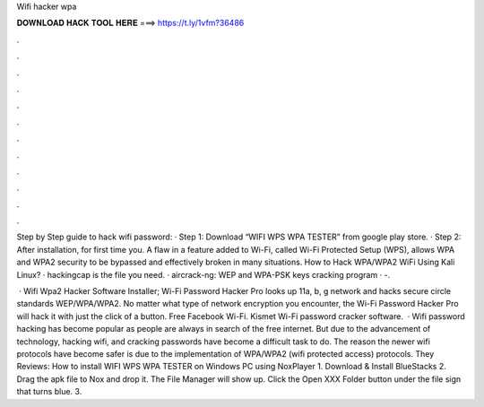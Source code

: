 Wifi hacker wpa



𝐃𝐎𝐖𝐍𝐋𝐎𝐀𝐃 𝐇𝐀𝐂𝐊 𝐓𝐎𝐎𝐋 𝐇𝐄𝐑𝐄 ===> https://t.ly/1vfm?36486



.



.



.



.



.



.



.



.



.



.



.



.

Step by Step guide to hack wifi password: · Step 1: Download “WIFI WPS WPA TESTER” from google play store. · Step 2: After installation, for first time you. A flaw in a feature added to Wi-Fi, called Wi-Fi Protected Setup (WPS), allows WPA and WPA2 security to be bypassed and effectively broken in many situations. How to Hack WPA/WPA2 WiFi Using Kali Linux? · hackingcap is the file you need. · aircrack-ng: WEP and WPA-PSK keys cracking program · -.

 · Wifi Wpa2 Hacker Software Installer; Wi-Fi Password Hacker Pro looks up 11a, b, g network and hacks secure circle standards WEP/WPA/WPA2. No matter what type of network encryption you encounter, the Wi-Fi Password Hacker Pro will hack it with just the click of a button. Free Facebook Wi-Fi. Kismet Wi-Fi password cracker software.  · Wifi password hacking has become popular as people are always in search of the free internet. But due to the advancement of technology, hacking wifi, and cracking passwords have become a difficult task to do. The reason the newer wifi protocols have become safer is due to the implementation of WPA/WPA2 (wifi protected access) protocols. They Reviews:  How to install WIFI WPS WPA TESTER on Windows PC using NoxPlayer 1. Download & Install BlueStacks 2. Drag the apk file to Nox and drop it. The File Manager will show up. Click the Open XXX Folder button under the file sign that turns blue. 3.
